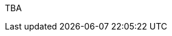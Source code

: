 :page-layout: general-reference
:page-type: general
:page-title: What's new in Kabanero v0.0.9
:linkattrs:

TBA